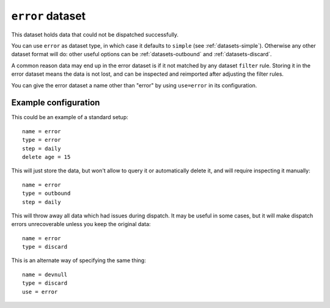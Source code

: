 .. _datasets-error:

``error`` dataset
=================

This dataset holds data that could not be dispatched successfully.

You can use ``error`` as dataset type, in which case it defaults to ``simple``
(see :ref:`datasets-simple`). Otherwise any other dataset format will do: other
useful options can be :ref:`datasets-outbound` and :ref:`datasets-discard`.

A common reason data may end up in the error dataset is if it not matched by
any dataset ``filter`` rule. Storing it in the error dataset means the data is
not lost, and can be inspected and reimported after adjusting the filter rules.

You can give the error dataset a name other than "error" by using ``use=error``
in its configuration.


Example configuration
---------------------

This could be an example of a standard setup::

  name = error
  type = error
  step = daily
  delete age = 15

This will just store the data, but won't allow to query it or automatically
delete it, and will require inspecting it manually::

  name = error
  type = outbound
  step = daily

This will throw away all data which had issues during dispatch. It may be
useful in some cases, but it will make dispatch errors unrecoverable unless you
keep the original data::

  name = error
  type = discard

This is an alternate way of specifying the same thing::

  name = devnull
  type = discard
  use = error
